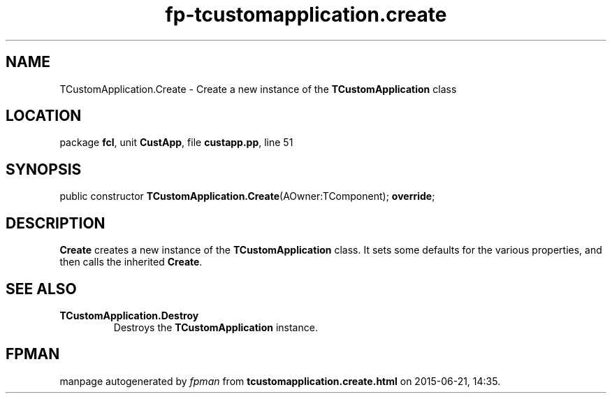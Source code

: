 .\" file autogenerated by fpman
.TH "fp-tcustomapplication.create" 3 "2014-03-14" "fpman" "Free Pascal Programmer's Manual"
.SH NAME
TCustomApplication.Create - Create a new instance of the \fBTCustomApplication\fR class
.SH LOCATION
package \fBfcl\fR, unit \fBCustApp\fR, file \fBcustapp.pp\fR, line 51
.SH SYNOPSIS
public constructor \fBTCustomApplication.Create\fR(AOwner:TComponent); \fBoverride\fR;
.SH DESCRIPTION
\fBCreate\fR creates a new instance of the \fBTCustomApplication\fR class. It sets some defaults for the various properties, and then calls the inherited \fBCreate\fR.


.SH SEE ALSO
.TP
.B TCustomApplication.Destroy
Destroys the \fBTCustomApplication\fR instance.

.SH FPMAN
manpage autogenerated by \fIfpman\fR from \fBtcustomapplication.create.html\fR on 2015-06-21, 14:35.

